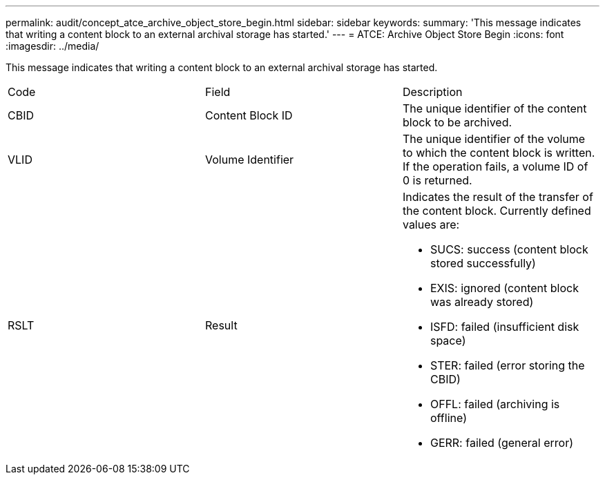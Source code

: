 ---
permalink: audit/concept_atce_archive_object_store_begin.html
sidebar: sidebar
keywords: 
summary: 'This message indicates that writing a content block to an external archival storage has started.'
---
= ATCE: Archive Object Store Begin
:icons: font
:imagesdir: ../media/

[.lead]
This message indicates that writing a content block to an external archival storage has started.

|===
| Code| Field| Description
a|
CBID
a|
Content Block ID
a|
The unique identifier of the content block to be archived.
a|
VLID
a|
Volume Identifier
a|
The unique identifier of the volume to which the content block is written. If the operation fails, a volume ID of 0 is returned.
a|
RSLT
a|
Result
a|
Indicates the result of the transfer of the content block. Currently defined values are:

* SUCS: success (content block stored successfully)
* EXIS: ignored (content block was already stored)
* ISFD: failed (insufficient disk space)
* STER: failed (error storing the CBID)
* OFFL: failed (archiving is offline)
* GERR: failed (general error)

|===
